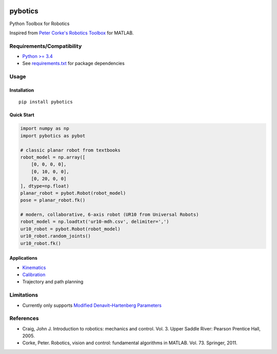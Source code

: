 |PyPI Version| |GitHub tag| |DOI| |PyPI License|

|PyPI Downloads| |PyPI Wheel| |PyPI Format| |PyPI Pythons| |PyPI
Implementation| |PyPI Status|

|Build Status| |CircleCI|

|Dependency Status| |Coverage Status| |codecov| |Codacy Badge| |Code
Climate| |Issue Count|

pybotics
========

Python Toolbox for Robotics

Inspired from `Peter Corke's Robotics
Toolbox <http://www.petercorke.com/Robotics_Toolbox.html>`__ for MATLAB.

Requirements/Compatibility
--------------------------

-  `Python >= 3.4 <https://travis-ci.org/nnadeau/pybotics>`__
-  See `requirements.txt <requirements.txt>`__ for package dependencies

Usage
-----

Installation
~~~~~~~~~~~~

::

    pip install pybotics

Quick Start
~~~~~~~~~~~

.. code:: python

    import numpy as np
    import pybotics as pybot

    # classic planar robot from textbooks
    robot_model = np.array([
        [0, 0, 0, 0],
        [0, 10, 0, 0],
        [0, 20, 0, 0]
    ], dtype=np.float)
    planar_robot = pybot.Robot(robot_model)
    pose = planar_robot.fk()

    # modern, collaborative, 6-axis robot (UR10 from Universal Robots)
    robot_model = np.loadtxt('ur10-mdh.csv', delimiter=',')
    ur10_robot = pybot.Robot(robot_model)
    ur10_robot.random_joints()
    ur10_robot.fk()

Applications
~~~~~~~~~~~~

-  `Kinematics <https://github.com/nnadeau/pybotics/blob/master/examples/example_kinematics.ipynb>`__
-  `Calibration <https://github.com/nnadeau/pybotics/blob/master/examples/example_calibration.ipynb>`__
-  Trajectory and path planning

Limitations
-----------

-  Currently only supports `Modified Denavit–Hartenberg
   Parameters <https://en.wikipedia.org/wiki/Denavit%E2%80%93Hartenberg_parameters#Modified_DH_parameters>`__

References
----------

-  Craig, John J. Introduction to robotics: mechanics and control. Vol.
   3. Upper Saddle River: Pearson Prentice Hall, 2005.
-  Corke, Peter. Robotics, vision and control: fundamental algorithms in
   MATLAB. Vol. 73. Springer, 2011.

.. |PyPI Version| image:: https://img.shields.io/pypi/v/pybotics.svg
   :target: https://pypi.python.org/pypi/pybotics
.. |GitHub tag| image:: https://img.shields.io/github/tag/nnadeau/pybotics.svg?maxAge=2592000?style=flat-square
   :target: https://github.com/nnadeau/pybotics/releases
.. |DOI| image:: https://zenodo.org/badge/66797360.svg
   :target: https://zenodo.org/badge/latestdoi/66797360
.. |PyPI License| image:: https://img.shields.io/pypi/l/pybotics.svg
   :target: https://pypi.python.org/pypi/pybotics
.. |PyPI Downloads| image:: https://img.shields.io/pypi/dm/pybotics.svg
   :target: https://pypi.python.org/pypi/pybotics
.. |PyPI Wheel| image:: https://img.shields.io/pypi/wheel/pybotics.svg
   :target: https://pypi.python.org/pypi/pybotics
.. |PyPI Format| image:: https://img.shields.io/pypi/format/pybotics.svg
   :target: https://pypi.python.org/pypi/pybotics
.. |PyPI Pythons| image:: https://img.shields.io/pypi/pyversions/pybotics.svg
   :target: https://pypi.python.org/pypi/pybotics
.. |PyPI Implementation| image:: https://img.shields.io/pypi/implementation/pybotics.svg
   :target: https://pypi.python.org/pypi/pybotics
.. |PyPI Status| image:: https://img.shields.io/pypi/status/pybotics.svg
   :target: https://pypi.python.org/pypi/pybotics
.. |Build Status| image:: https://travis-ci.org/nnadeau/pybotics.svg?branch=master
   :target: https://travis-ci.org/nnadeau/pybotics
.. |CircleCI| image:: https://circleci.com/gh/nnadeau/pybotics/tree/master.svg?style=svg
   :target: https://circleci.com/gh/nnadeau/pybotics/tree/master
.. |Dependency Status| image:: https://www.versioneye.com/user/projects/57d87a4a7129660045cf3a58/badge.svg?style=flat-square
   :target: https://www.versioneye.com/user/projects/57d87a4a7129660045cf3a58
.. |Coverage Status| image:: https://coveralls.io/repos/github/nnadeau/pybotics/badge.svg?branch=master
   :target: https://coveralls.io/github/nnadeau/pybotics?branch=master
.. |codecov| image:: https://codecov.io/gh/nnadeau/pybotics/branch/master/graph/badge.svg
   :target: https://codecov.io/gh/nnadeau/pybotics
.. |Codacy Badge| image:: https://api.codacy.com/project/badge/Grade/9d4f77b167874a049e97731181e2b53a
   :target: https://www.codacy.com/app/nicholas-nadeau/pybotics?utm_source=github.com&utm_medium=referral&utm_content=nnadeau/pybotics&utm_campaign=Badge_Grade
.. |Code Climate| image:: https://codeclimate.com/github/nnadeau/pybotics/badges/gpa.svg
   :target: https://codeclimate.com/github/nnadeau/pybotics
.. |Issue Count| image:: https://codeclimate.com/github/nnadeau/pybotics/badges/issue_count.svg
   :target: https://codeclimate.com/github/nnadeau/pybotics
